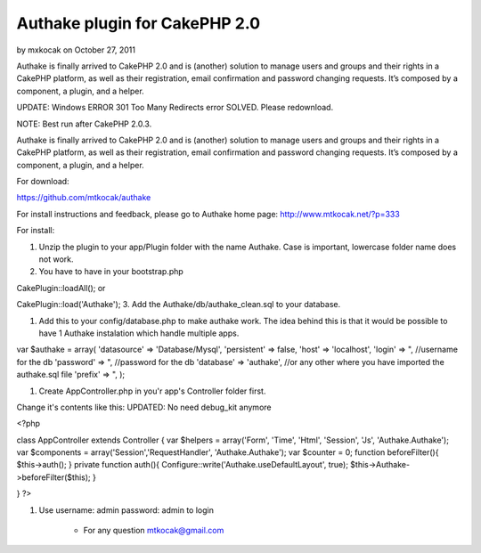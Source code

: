 Authake plugin for CakePHP 2.0
==============================

by mxkocak on October 27, 2011

Authake is finally arrived to CakePHP 2.0 and is (another) solution to
manage users and groups and their rights in a CakePHP platform, as
well as their registration, email confirmation and password changing
requests. It’s composed by a component, a plugin, and a helper.

UPDATE: Windows ERROR 301 Too Many Redirects error SOLVED. Please
redownload.

NOTE: Best run after CakePHP 2.0.3.

Authake is finally arrived to CakePHP 2.0 and is (another) solution to
manage users and groups and their rights in a CakePHP platform, as
well as their registration, email confirmation and password changing
requests. It’s composed by a component, a plugin, and a helper.

For download:

`https://github.com/mtkocak/authake`_

For install instructions and feedback, please go to Authake home page:
`http://www.mtkocak.net/?p=333`_

For install:

#. Unzip the plugin to your app/Plugin folder with the name Authake.
   Case is important, lowercase folder name does not work.
#. You have to have in your bootstrap.php

CakePlugin::loadAll(); or

CakePlugin::load('Authake'); 3. Add the Authake/db/authake_clean.sql
to your database.

#. Add this to your config/database.php to make authake work. The idea
   behind this is that it would be possible to have 1 Authake instalation
   which handle multiple apps.

var $authake = array( 'datasource' => 'Database/Mysql', 'persistent'
=> false, 'host' => 'localhost', 'login' => ", //username for the db
'password' => ", //password for the db 'database' => 'authake', //or
any other where you have imported the authake.sql file 'prefix' => ",
);

#. Create AppController.php in you'r app's Controller folder first.

Change it's contents like this: UPDATED: No need debug_kit anymore

<?php

class AppController extends Controller { var $helpers = array('Form',
'Time', 'Html', 'Session', 'Js', 'Authake.Authake'); var $components =
array('Session','RequestHandler', 'Authake.Authake'); var $counter =
0; function beforeFilter(){ $this->auth(); } private function auth(){
Configure::write('Authake.useDefaultLayout', true);
$this->Authake->beforeFilter($this); }

} ?>

#. Use username: admin password: admin to login

    + For any question mtkocak@gmail.com





.. _http://www.mtkocak.net/?p=333: http://www.mtkocak.net/?p=333
.. _https://github.com/mtkocak/authake: https://github.com/mtkocak/authake
.. meta::
    :title: Authake plugin for CakePHP 2.0
    :description: CakePHP Article related to plugin,authake,Plugins
    :keywords: plugin,authake,Plugins
    :copyright: Copyright 2011 mxkocak
    :category: plugins


